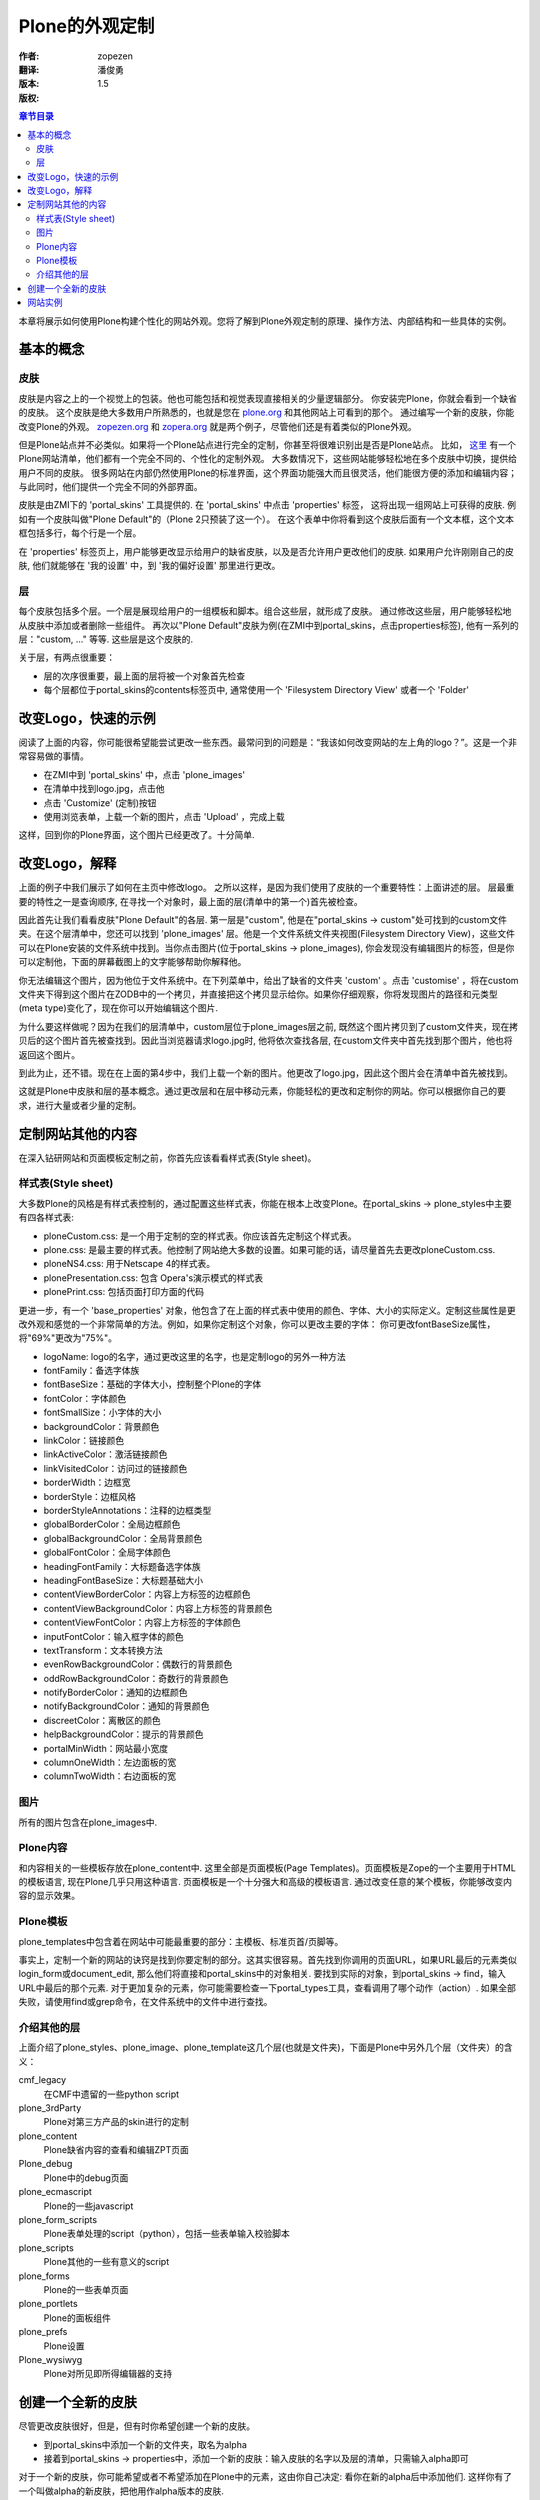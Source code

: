 Plone的外观定制
==============

:作者: zopezen
:翻译: 潘俊勇
:版本: $Revision: 1.5 $
:版权: 

.. contents:: 章节目录

本章将展示如何使用Plone构建个性化的网站外观。您将了解到Plone外观定制的原理、操作方法、内部结构和一些具体的实例。

基本的概念
--------

皮肤
````

皮肤是内容之上的一个视觉上的包装。他也可能包括和视觉表现直接相关的少量逻辑部分。
你安装完Plone，你就会看到一个缺省的皮肤。
这个皮肤是绝大多数用户所熟悉的，也就是您在 `plone.org`_ 和其他网站上可看到的那个。
通过编写一个新的皮肤，你能改变Plone的外观。
`zopezen.org`_ 和 `zopera.org`_ 就是两个例子，尽管他们还是有着类似的Plone外观。

.. _plone.org: <a href="http://plone.org">http://plone.org</a>
.. _zopezen.org: <a href="http://zopezen.org">http://zopezen.org</a>
.. _zopera.org: <a href="http://zopera.org">http://zopera.org</a>

但是Plone站点并不必类似。如果将一个Plone站点进行完全的定制，你甚至将很难识别出是否是Plone站点。
比如， `这里`__ 有一个Plone网站清单，他们都有一个完全不同的、个性化的定制外观。
大多数情况下，这些网站能够轻松地在多个皮肤中切换，提供给用户不同的皮肤。
很多网站在内部仍然使用Plone的标准界面，这个界面功能强大而且很灵活，他们能很方便的添加和编辑内容；
与此同时，他们提供一个完全不同的外部界面。

__ <a href="http://plone.org/about/sites">http://plone.org/about/sites</a>

皮肤是由ZMI下的 'portal_skins' 工具提供的. 在 'portal_skins' 中点击 'properties' 标签，
这将出现一组网站上可获得的皮肤. 例如有一个皮肤叫做"Plone Default"的（Plone 2只预装了这一个）。 在这个表单中你将看到这个皮肤后面有一个文本框，这个文本框包括多行，每个行是一个层。

在 'properties' 标签页上，用户能够更改显示给用户的缺省皮肤，以及是否允许用户更改他们的皮肤. 
如果用户允许刚刚自己的皮肤, 他们就能够在 '我的设置' 中，到 '我的偏好设置' 那里进行更改。

层
``

每个皮肤包括多个层。一个层是展现给用户的一组模板和脚本。组合这些层，就形成了皮肤。
通过修改这些层，用户能够轻松地从皮肤中添加或者删除一些组件。
再次以"Plone Default"皮肤为例(在ZMI中到portal_skins，点击properties标签), 
他有一系列的层："custom, ..." 等等. 这些层是这个皮肤的.

关于层，有两点很重要：

* 层的次序很重要，最上面的层将被一个对象首先检查
* 每个层都位于portal_skins的contents标签页中, 通常使用一个 'Filesystem Directory View' 或者一个 'Folder' 


改变Logo，快速的示例
------------------

阅读了上面的内容，你可能很希望能尝试更改一些东西。最常问到的问题是：“我该如何改变网站的左上角的logo？”。这是一个非常容易做的事情。

* 在ZMI中到 'portal_skins' 中，点击 'plone_images' 
* 在清单中找到logo.jpg，点击他
* 点击 'Customize' (定制)按钮
* 使用浏览表单，上载一个新的图片，点击 'Upload' ，完成上载

这样，回到你的Plone界面，这个图片已经更改了。十分简单.

改变Logo，解释
-------------

上面的例子中我们展示了如何在主页中修改logo。
之所以这样，是因为我们使用了皮肤的一个重要特性：上面讲述的层。
层最重要的特性之一是查询顺序, 在寻找一个对象时，最上面的层(清单中的第一个)首先被检查。

因此首先让我们看看皮肤"Plone Default"的各层. 第一层是"custom", 他是在"portal_skins -> custom"处可找到的custom文件夹。在这个层清单中，您还可以找到 'plone_images' 层。他是一个文件系统文件夹视图(Filesystem Directory View)，这些文件可以在Plone安装的文件系统中找到。当你点击图片(位于portal_skins -> plone_images), 你会发现没有编辑图片的标签，但是你可以定制他，下面的屏幕截图上的文字能够帮助你解释他。

.. image:: <a href="http://plone.org/documentation/book/images/skins/logo-before.jpg">http://plone.org/documentation/book/images/skins/logo-before.jpg</a>

你无法编辑这个图片，因为他位于文件系统中。在下列菜单中，给出了缺省的文件夹 'custom' 。点击 'customise' ，将在custom文件夹下得到这个图片在ZODB中的一个拷贝，并直接把这个拷贝显示给你。如果你仔细观察，你将发现图片的路径和元类型(meta type)变化了，现在你可以开始编辑这个图片.

为什么要这样做呢？因为在我们的层清单中，custom层位于plone_images层之前, 既然这个图片拷贝到了custom文件夹，现在拷贝后的这个图片首先被查找到。因此当浏览器请求logo.jpg时, 他将依次查找各层, 在custom文件夹中首先找到那个图片，他也将返回这个图片。

到此为止，还不错。现在在上面的第4步中，我们上载一个新的图片。他更改了logo.jpg，因此这个图片会在清单中首先被找到。

这就是Plone中皮肤和层的基本概念。通过更改层和在层中移动元素，你能轻松的更改和定制你的网站。你可以根据你自己的要求，进行大量或者少量的定制。

定制网站其他的内容
----------------

在深入钻研网站和页面模板定制之前，你首先应该看看样式表(Style sheet)。

样式表(Style sheet)
``````````````````

大多数Plone的风格是有样式表控制的，通过配置这些样式表，你能在根本上改变Plone。在portal_skins -> plone_styles中主要有四各样式表:

* ploneCustom.css: 是一个用于定制的空的样式表。你应该首先定制这个样式表。
* plone.css: 是最主要的样式表。他控制了网站绝大多数的设置。如果可能的话，请尽量首先去更改ploneCustom.css.
* ploneNS4.css: 用于Netscape 4的样式表。
* plonePresentation.css: 包含 Opera's演示模式的样式表
* plonePrint.css: 包括页面打印方面的代码

更进一步，有一个 'base_properties' 对象，他包含了在上面的样式表中使用的颜色、字体、大小的实际定义。定制这些属性是更改外观和感觉的一个非常简单的方法。例如，如果你定制这个对象，你可以更改主要的字体： 你可更改fontBaseSize属性，将"69%"更改为"75%"。

* logoName: logo的名字，通过更改这里的名字，也是定制logo的另外一种方法
* fontFamily：备选字体族
* fontBaseSize：基础的字体大小，控制整个Plone的字体
* fontColor：字体颜色
* fontSmallSize：小字体的大小
* backgroundColor：背景颜色
* linkColor：链接颜色
* linkActiveColor：激活链接颜色
* linkVisitedColor：访问过的链接颜色
* borderWidth：边框宽
* borderStyle：边框风格
* borderStyleAnnotations：注释的边框类型
* globalBorderColor：全局边框颜色
* globalBackgroundColor：全局背景颜色
* globalFontColor：全局字体颜色
* headingFontFamily：大标题备选字体族
* headingFontBaseSize：大标题基础大小
* contentViewBorderColor：内容上方标签的边框颜色
* contentViewBackgroundColor：内容上方标签的背景颜色
* contentViewFontColor：内容上方标签的字体颜色
* inputFontColor：输入框字体的颜色
* textTransform：文本转换方法
* evenRowBackgroundColor：偶数行的背景颜色
* oddRowBackgroundColor：奇数行的背景颜色
* notifyBorderColor：通知的边框颜色
* notifyBackgroundColor：通知的背景颜色
* discreetColor：离散区的颜色
* helpBackgroundColor：提示的背景颜色
* portalMinWidth：网站最小宽度
* columnOneWidth：左边面板的宽
* columnTwoWidth：右边面板的宽

图片
````

所有的图片包含在plone_images中.

Plone内容
`````````

和内容相关的一些模板存放在plone_content中. 这里全部是页面模板(Page Templates)。页面模板是Zope的一个主要用于HTML的模板语言, 现在Plone几乎只用这种语言. 页面模板是一个十分强大和高级的模板语言. 通过改变任意的某个模板，你能够改变内容的显示效果。

Plone模板
`````````

plone_templates中包含着在网站中可能最重要的部分：主模板、标准页首/页脚等。

事实上，定制一个新的网站的诀窍是找到你要定制的部分。这其实很容易。首先找到你调用的页面URL，如果URL最后的元素类似login_form或document_edit, 那么他们将直接和portal_skins中的对象相关. 要找到实际的对象，到portal_skins -> find，输入URL中最后的那个元素. 对于更加复杂的元素，你可能需要检查一下portal_types工具，查看调用了哪个动作（action）. 如果全部失败，请使用find或grep命令，在文件系统中的文件中进行查找。

介绍其他的层
```````````

上面介绍了plone_styles、plone_image、plone_template这几个层(也就是文件夹)，下面是Plone中另外几个层（文件夹）的含义：

cmf_legacy
 在CMF中遗留的一些python script

plone_3rdParty
 Plone对第三方产品的skin进行的定制

plone_content
 Plone缺省内容的查看和编辑ZPT页面

Plone_debug
 Plone中的debug页面

plone_ecmascript
 Plone的一些javascript

plone_form_scripts
 Plone表单处理的script（python），包括一些表单输入校验脚本

plone_scripts
 Plone其他的一些有意义的script

plone_forms
 Plone的一些表单页面

plone_portlets
 Plone的面板组件

plone_prefs
 Plone设置

Plone_wysiwyg 
 Plone对所见即所得编辑器的支持

创建一个全新的皮肤
----------------

尽管更改皮肤很好，但是，但有时你希望创建一个新的皮肤。

* 到portal_skins中添加一个新的文件夹，取名为alpha
* 接着到portal_skins -> properties中，添加一个新的皮肤：输入皮肤的名字以及层的清单，只需输入alpha即可

对于一个新的皮肤，你可能希望或者不希望添加在Plone中的元素，这由你自己决定: 看你在新的alpha后中添加他们. 这样你有了一个叫做alpha的新皮肤，把他用作alpha版本的皮肤.

网站实例
-------

使用Plone的一个例子是 `zopezen.org`_ ，ZopeZen皮肤的全部代码均可免费获得。下面是讨论这个网站如何制作完成的一组文章（3篇）. 他们对于新的Plone版本而言，虽然部分不幸有些过时，但大部分还是能够说明问题的。

* `构建ZopeZen, 第一部分`__
* `构建ZopeZen，第二部分`__
* `构建ZopeZen，第三部分`__
* `代码和皮肤`__

__ <a href="http://www.zopezen.org/Members/zopista/News_Item.2002-09-30.2355">http://www.zopezen.org/Members/zopista/News_Item.2002-09-30.2355</a>
__ <a href="http://www.zopezen.org/Members/zopista/News_Item.2002-10-02.2007">http://www.zopezen.org/Members/zopista/News_Item.2002-10-02.2007</a>
__ <a href="http://www.zopezen.org/Members/zopista/News_Item.2002-10-09.3743">http://www.zopezen.org/Members/zopista/News_Item.2002-10-09.3743</a>
__ <a href="http://sourceforge.net/project/showfiles.php?group_id=55262&release_id=113832">http://sourceforge.net/project/showfiles.php?group_id=55262&release_id=113832</a>



From Zoomq Fri Apr 2 17:36:22 +0800 2004
From: Zoomq
Date: Fri, 02 Apr 2004 17:36:22 +0800
Subject: 皮肤
Message-ID: <20040403093622+0800@www.czug.org>

最好连缀Skin 原文？毕竟中文的语感不同，一般使用 外观/样式/风格 等等来规定的..

From blueszhao Sun Apr 4 15:12:47 +0800 2004
From: blueszhao
Date: Sun, 04 Apr 2004 15:12:47 +0800
Subject: 感觉还是外观好一些
Message-ID: <20040405071247+0800@www.czug.org>

把“皮肤”翻译为“外观（skin）”的形式，大家的意见呢？

From Zoomq Sun Apr 4 18:51:01 +0800 2004
From: Zoomq
Date: Sun, 04 Apr 2004 18:51:01 +0800
Subject: 页面模板
Message-ID: <20040405105101+0800@www.czug.org>

ZPT!应该指明是Zope模板脚本,否则与其它语言实现的模板层概念冲突?
直接使用原文吧:ZPT,第一次引用使用加以说明就好,

From Zoomq Sun Apr 4 18:52:56 +0800 2004
From: Zoomq
Date: Sun, 04 Apr 2004 18:52:56 +0800
Subject: 网站实例
Message-ID: <20040405105256+0800@www.czug.org>

原始站点链接已经丢失,应该创建本地镜像,指明版本日期吧...殷切期望ing...

From panjy Sun Apr 4 19:07:47 +0800 2004
From: panjy
Date: Sun, 04 Apr 2004 19:07:47 +0800
Subject: 皮肤及页面模板
Message-ID: <20040405110747+0800@www.czug.org>

skin可以翻译为外观的。 ZPT是Zope页面模板的的意思，这个应该是应该标准说法了，应该有所说明的。

我没有听说过 “模板层” 的概念。

From blueszhao Sun Apr 4 19:08:26 +0800 2004
From: blueszhao
Date: Sun, 04 Apr 2004 19:08:26 +0800
Subject: 回复“ 网站实例 ”评注
Message-ID: <20040405110826+0800@www.czug.org>

哪个链接已经丢失？

From hongs Sun Apr 11 22:19:48 +0800 2004
From: hongs
Date: Sun, 11 Apr 2004 22:19:48 +0800
Subject: 还是"皮肤"好
Message-ID: <20040412141948+0800@www.czug.org>

外观这个词太笼统了。皮肤更好的理解，而且可以直接想到skin这个外文单词。
